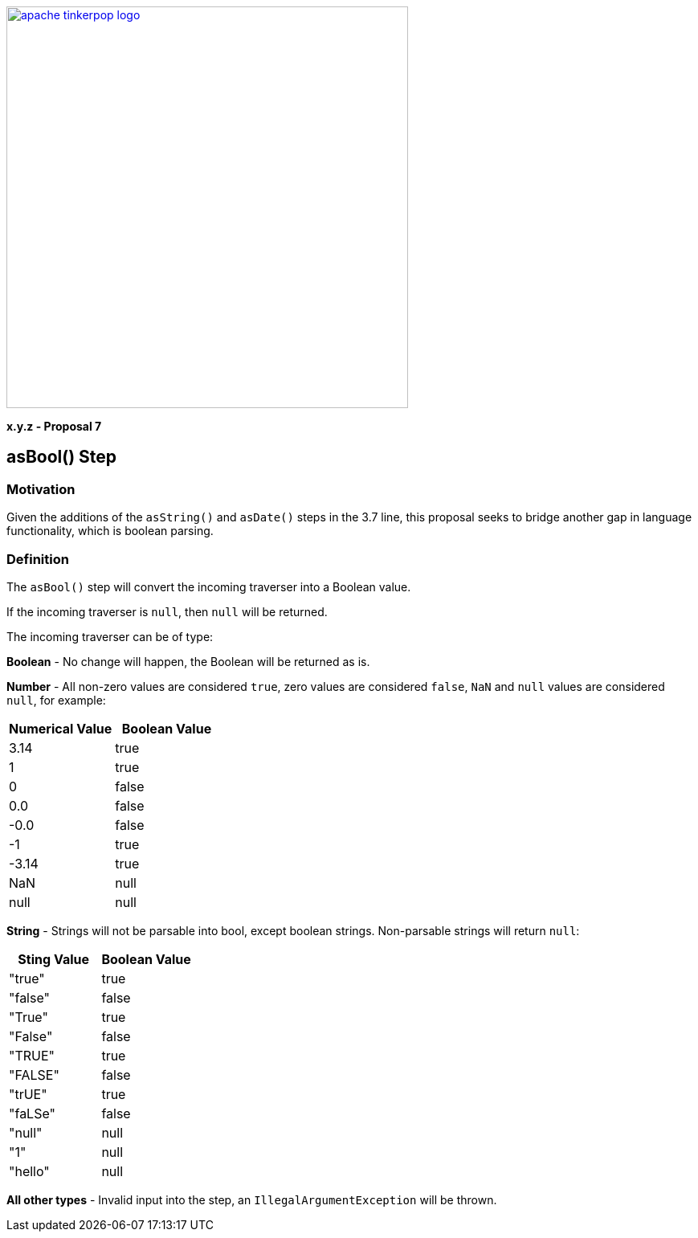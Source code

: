 ////
Licensed to the Apache Software Foundation (ASF) under one or more
contributor license agreements.  See the NOTICE file distributed with
this work for additional information regarding copyright ownership.
The ASF licenses this file to You under the Apache License, Version 2.0
(the "License"); you may not use this file except in compliance with
the License.  You may obtain a copy of the License at

  http://www.apache.org/licenses/LICENSE-2.0

Unless required by applicable law or agreed to in writing, software
distributed under the License is distributed on an "AS IS" BASIS,
WITHOUT WARRANTIES OR CONDITIONS OF ANY KIND, either express or implied.
See the License for the specific language governing permissions and
limitations under the License.
////

image::apache-tinkerpop-logo.png[width=500,link="https://tinkerpop.apache.org"]

*x.y.z - Proposal 7*

== asBool() Step

=== Motivation

Given the additions of the `asString()` and `asDate()` steps in the 3.7 line, this proposal seeks to bridge another gap in language functionality, which is boolean parsing.

=== Definition

The `asBool()` step will convert the incoming traverser into a Boolean value.

If the incoming traverser is `null`, then `null` will be returned.

The incoming traverser can be of type:

*Boolean* - No change will happen, the Boolean will be returned as is.

*Number* - All non-zero values are considered `true`, zero values are considered `false`, `NaN` and `null` values are considered `null`, for example:
[cols=",",options="header",]
|===
|Numerical Value |Boolean Value
|3.14 |true
|1 |true
|0 |false
|0.0 |false
|-0.0 |false
|-1 |true
|-3.14 |true
|NaN |null
|null |null
|===

*String* - Strings will not be parsable into bool, except boolean strings. Non-parsable strings will return `null`:
[cols=",",options="header",]
|===
|Sting Value |Boolean Value
|"true" |true
|"false" |false
|"True" |true
|"False" |false
|"TRUE" |true
|"FALSE" |false
|"trUE" |true
|"faLSe" |false
|"null"|null
|"1" |null
|"hello" |null
|===

*All other types* - Invalid input into the step, an `IllegalArgumentException` will be thrown.
